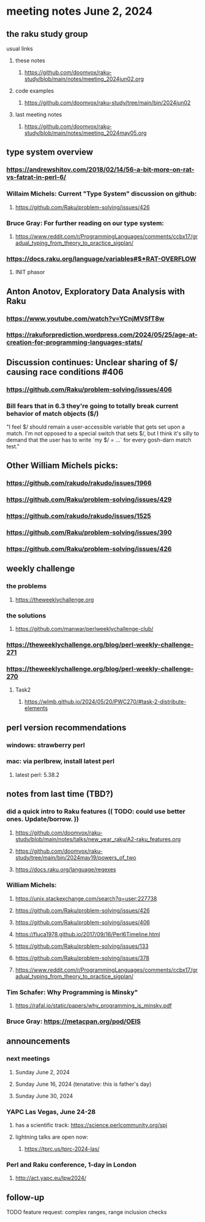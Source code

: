 * meeting notes June 2, 2024
** the raku study group
**** usual links
***** these notes
****** https://github.com/doomvox/raku-study/blob/main/notes/meeting_2024jun02.org

***** code examples
****** https://github.com/doomvox/raku-study/tree/main/bin/2024jun02

***** last meeting notes
****** https://github.com/doomvox/raku-study/blob/main/notes/meeting_2024may05.org


** type system overview

*** https://andrewshitov.com/2018/02/14/56-a-bit-more-on-rat-vs-fatrat-in-perl-6/

*** Willaim Michels: 	Current "Type System" discussion on github: 
**** https://github.com/Raku/problem-solving/issues/426

*** Bruce Gray: For further reading on our type system: 
**** https://www.reddit.com/r/ProgrammingLanguages/comments/ccbx17/gradual_typing_from_theory_to_practice_sigplan/

*** https://docs.raku.org/language/variables#$*RAT-OVERFLOW

**** INIT phasor

** Anton Anotov, Exploratory Data Analysis with Raku 
*** https://www.youtube.com/watch?v=YCnjMVSfT8w
*** https://rakuforprediction.wordpress.com/2024/05/25/age-at-creation-for-programming-languages-stats/

** Discussion continues: Unclear sharing of $/ causing race conditions #406
*** https://github.com/Raku/problem-solving/issues/406
*** Bill fears that in 6.3 they're going to totally break current behavior of match objects ($/)

"I feel $/ should remain a user-accessible variable that gets set
upon a match. I'm not opposed to a special switch that sets $/,
but I think it's silly to demand that the user has to write `my $/
= ...` for every gosh-darn match test."


** Other William Michels picks:

*** https://github.com/rakudo/rakudo/issues/1966

*** https://github.com/Raku/problem-solving/issues/429

*** https://github.com/rakudo/rakudo/issues/1525

*** https://github.com/Raku/problem-solving/issues/390

*** https://github.com/Raku/problem-solving/issues/426


** weekly challenge
*** the problems 
**** https://theweeklychallenge.org
*** the solutions
**** https://github.com/manwar/perlweeklychallenge-club/

*** https://theweeklychallenge.org/blog/perl-weekly-challenge-271


*** https://theweeklychallenge.org/blog/perl-weekly-challenge-270
**** Task2
***** https://wlmb.github.io/2024/05/20/PWC270/#task-2-distribute-elements


** perl version recommendations
*** windows: strawberry perl
*** mac: via perlbrew, install latest perl
**** latest perl: 5.38.2

** notes from last time (TBD?)

*** did a quick intro to Raku features (( TODO: could use better ones.  Update/borrow. ))
**** https://github.com/doomvox/raku-study/blob/main/notes/talks/new_year_raku/A2-raku_features.org
**** https://github.com/doomvox/raku-study/tree/main/bin/2024may19/powers_of_two
**** https://docs.raku.org/language/regexes


*** William Michels:
**** https://unix.stackexchange.com/search?q=user:227738
**** https://github.com/Raku/problem-solving/issues/426
**** https://github.com/Raku/problem-solving/issues/406
**** https://fluca1978.github.io/2017/09/16/Perl6Timeline.html

**** https://github.com/Raku/problem-solving/issues/133
**** https://github.com/Raku/problem-solving/issues/378

**** https://www.reddit.com/r/ProgrammingLanguages/comments/ccbx17/gradual_typing_from_theory_to_practice_sigplan/

*** Tim Schafer: Why Programming is Minsky"
**** https://rafal.io/static/papers/why_programming_is_minsky.pdf




*** Bruce Gray: https://metacpan.org/pod/OEIS
 


** announcements 
*** next meetings
**** Sunday June 2, 2024
**** Sunday June 16, 2024 (tenatative: this is father's day)
**** Sunday June 30, 2024

*** YAPC Las Vegas, June 24-28
**** has a scientific track: https://science.perlcommunity.org/spj
**** lightning talks are open now:
***** https://tprc.us/tprc-2024-las/

*** Perl and Raku conference, 1-day in London
**** http://act.yapc.eu/lpw2024/

** follow-up


**** TODO feature request: complex ranges, range inclusion checks 

